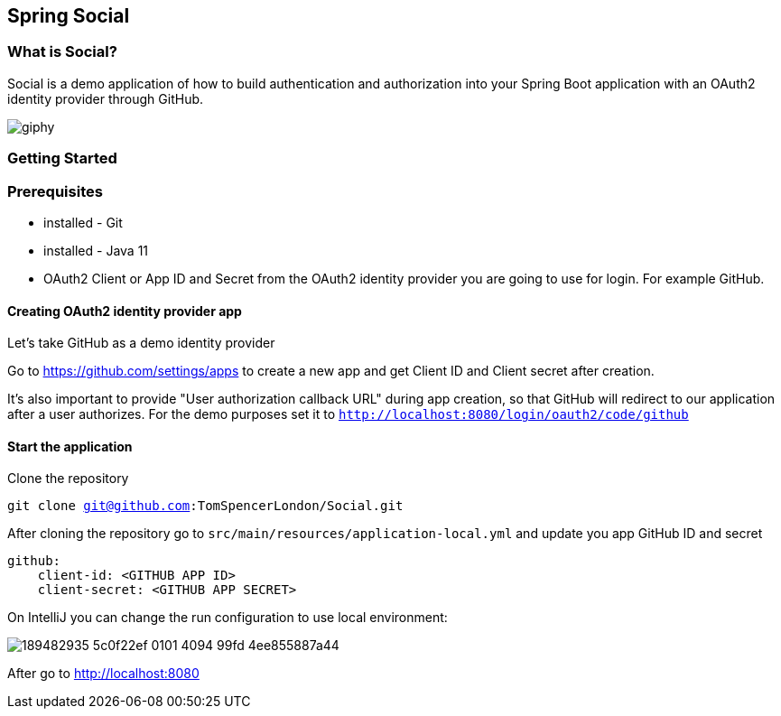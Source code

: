 == Spring Social
=== What is Social?

Social is a demo application of how to build authentication and authorization into your Spring Boot application with an
OAuth2 identity provider through GitHub.

image::https://media.giphy.com/media/dR0RfrwNhx4qqTmOj0/giphy.gif[]

=== Getting Started

=== Prerequisites
* installed - Git
* installed  - Java 11
* OAuth2 Client or App ID and Secret from the OAuth2 identity provider you are going to use for login. For example GitHub.

==== Creating OAuth2 identity provider app

Let's take GitHub as a demo identity provider

Go to https://github.com/settings/apps to create a new app and get Client ID and Client secret after creation.

It's also important to provide "User authorization callback URL" during app creation, so that GitHub will redirect to our application after a user authorizes.
For the demo purposes set it to `http://localhost:8080/login/oauth2/code/github`


==== Start the application

Clone the repository

`git clone git@github.com:TomSpencerLondon/Social.git`

After cloning the repository go to `src/main/resources/application-local.yml` and update you app GitHub ID and secret

```
github:
    client-id: <GITHUB APP ID>
    client-secret: <GITHUB APP SECRET>
```
On IntelliJ you can change the run configuration to use local environment:

image::https://user-images.githubusercontent.com/27693622/189482935-5c0f22ef-0101-4094-99fd-4ee855887a44.png[]

After go to http://localhost:8080


